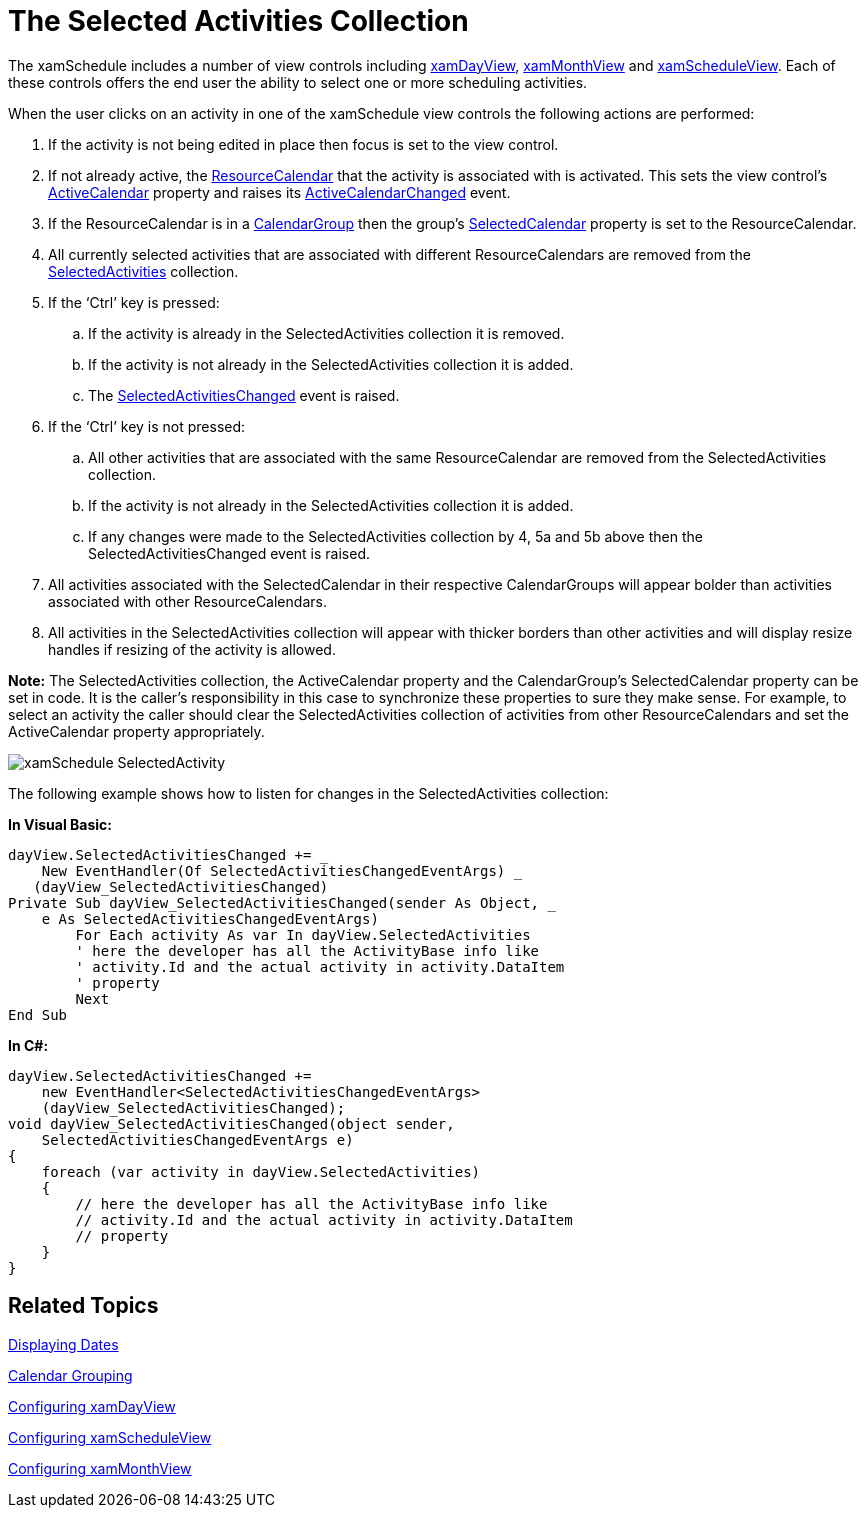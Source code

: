 ﻿////

|metadata|
{
    "name": "xamschedule-using-control-selactivities",
    "controlName": ["xamSchedule"],
    "tags": ["How Do I","Scheduling","Selection"],
    "guid": "8d2a0489-4486-4586-a03f-94d44b24a625",  
    "buildFlags": [],
    "createdOn": "2016-05-25T18:21:58.8683644Z"
}
|metadata|
////

= The Selected Activities Collection

The xamSchedule includes a number of view controls including link:{ApiPlatform}controls.schedules.v{ProductVersion}~infragistics.controls.schedules.xamdayview.html[xamDayView], link:{ApiPlatform}controls.schedules.v{ProductVersion}~infragistics.controls.schedules.xammonthview.html[xamMonthView] and link:{ApiPlatform}controls.schedules.v{ProductVersion}~infragistics.controls.schedules.xamscheduleview.html[xamScheduleView]. Each of these controls offers the end user the ability to select one or more scheduling activities.

When the user clicks on an activity in one of the xamSchedule view controls the following actions are performed:

[start=1]
. If the activity is not being edited in place then focus is set to the view control.
[start=2]
. If not already active, the link:{ApiPlatform}controls.schedules.v{ProductVersion}~infragistics.controls.schedules.resourcecalendar.html[ResourceCalendar] that the activity is associated with is activated. This sets the view control’s link:{ApiPlatform}controls.schedules.v{ProductVersion}~infragistics.controls.schedules.schedulecontrolbase~activecalendar.html[ActiveCalendar] property and raises its link:{ApiPlatform}controls.schedules.v{ProductVersion}~infragistics.controls.schedules.schedulecontrolbase~activecalendarchanged_ev.html[ActiveCalendarChanged] event.
[start=3]
. If the ResourceCalendar is in a link:{ApiPlatform}controls.schedules.v{ProductVersion}~infragistics.controls.schedules.calendargroup.html[CalendarGroup] then the group’s link:{ApiPlatform}controls.schedules.v{ProductVersion}~infragistics.controls.schedules.calendargroupbase~selectedcalendar.html[SelectedCalendar] property is set to the ResourceCalendar.
[start=4]
. All currently selected activities that are associated with different ResourceCalendars are removed from the link:{ApiPlatform}controls.schedules.v{ProductVersion}~infragistics.controls.schedules.schedulecontrolbase~selectedactivities.html[SelectedActivities] collection.
[start=5]
. If the ‘Ctrl’ key is pressed:

.. If the activity is already in the SelectedActivities collection it is removed.
.. If the activity is not already in the SelectedActivities collection it is added.
.. The link:{ApiPlatform}controls.schedules.v{ProductVersion}~infragistics.controls.schedules.schedulecontrolbase~selectedactivitieschanged_ev.html[SelectedActivitiesChanged] event is raised.

[start=6]
. If the ‘Ctrl’ key is not pressed:

.. All other activities that are associated with the same ResourceCalendar are removed from the SelectedActivities collection.
.. If the activity is not already in the SelectedActivities collection it is added.
.. If any changes were made to the SelectedActivities collection by 4, 5a and 5b above then the SelectedActivitiesChanged event is raised.

[start=7]
. All activities associated with the SelectedCalendar in their respective CalendarGroups will appear bolder than activities associated with other ResourceCalendars.
[start=8]
. All activities in the SelectedActivities collection will appear with thicker borders than other activities and will display resize handles if resizing of the activity is allowed.

*Note:* The SelectedActivities collection, the ActiveCalendar property and the CalendarGroup’s SelectedCalendar property can be set in code. It is the caller’s responsibility in this case to synchronize these properties to sure they make sense. For example, to select an activity the caller should clear the SelectedActivities collection of activities from other ResourceCalendars and set the ActiveCalendar property appropriately.

image::images/xamSchedule_SelectedActivity.png[]

The following example shows how to listen for changes in the SelectedActivities collection:

*In Visual Basic:*

----
dayView.SelectedActivitiesChanged += _
    New EventHandler(Of SelectedActivitiesChangedEventArgs) _
   (dayView_SelectedActivitiesChanged)
Private Sub dayView_SelectedActivitiesChanged(sender As Object, _
    e As SelectedActivitiesChangedEventArgs)
        For Each activity As var In dayView.SelectedActivities
        ' here the developer has all the ActivityBase info like
        ' activity.Id and the actual activity in activity.DataItem
        ' property
        Next
End Sub
----

*In C#:*

----
dayView.SelectedActivitiesChanged +=
    new EventHandler<SelectedActivitiesChangedEventArgs>
    (dayView_SelectedActivitiesChanged);
void dayView_SelectedActivitiesChanged(object sender,
    SelectedActivitiesChangedEventArgs e)
{
    foreach (var activity in dayView.SelectedActivities)
    {
        // here the developer has all the ActivityBase info like
        // activity.Id and the actual activity in activity.DataItem
        // property
    }
}
----

== Related Topics

link:xamschedule-using-control-visibledates.html[Displaying Dates]

link:xamschedule-using-control-calendargrouping.html[Calendar Grouping]

link:xamschedule-using-control-confday.html[Configuring xamDayView]

link:xamschedule-using-control-confschedule.html[Configuring xamScheduleView]

link:xamschedule-using-control-confmonth.html[Configuring xamMonthView]